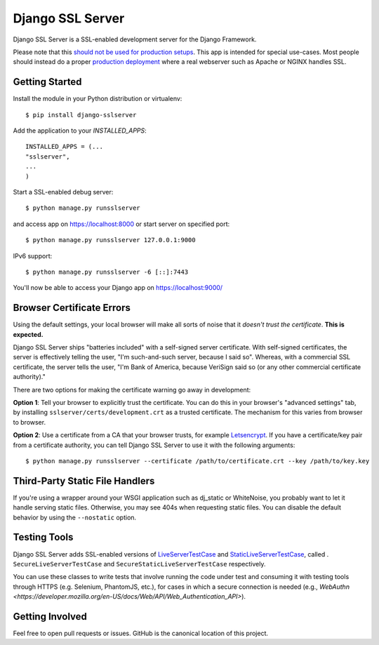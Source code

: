 =================
Django SSL Server
=================

.. image:: https://img.shields.io/pypi/v/django-sslserver.svg
    :target: https://pypi.python.org/pypi/django-sslserver

.. image:: https://img.shields.io/pypi/pyversions/django-sslserver.svg
    :target: https://pypi.python.org/pypi/django-sslserver/

Django SSL Server is a SSL-enabled development server for the Django Framework.

Please note that this `should not be used for production setups
<https://docs.djangoproject.com/en/1.11/ref/django-admin/#runserver>`_. This
app is intended for special use-cases. Most people should instead do a proper
`production deployment
<https://docs.djangoproject.com/en/1.11/howto/deployment/>`_ where a real
webserver such as Apache or NGINX handles SSL.

Getting Started
===============

Install the module in your Python distribution or virtualenv::

  $ pip install django-sslserver

Add the application to your `INSTALLED_APPS`::

  INSTALLED_APPS = (...
  "sslserver",
  ...
  )

Start a SSL-enabled debug server::

  $ python manage.py runsslserver

and access app on https://localhost:8000 or start server on specified port::

  $ python manage.py runsslserver 127.0.0.1:9000
  
IPv6 support::

  $ python manage.py runsslserver -6 [::]:7443

You'll now be able to access your Django app on https://localhost:9000/


Browser Certificate Errors
==========================

Using the default settings, your local browser will make all sorts of noise that it *doesn't trust the certificate*. **This is expected.**

Django SSL Server ships "batteries included" with a self-signed server certificate. With self-signed certificates,
the server is effectively telling the user, "I'm such-and-such server, because I said so". Whereas, with a commercial
SSL certificate, the server tells the user, "I'm Bank of America, because VeriSign said so (or any other commercial certificate authority)."

There are two options for making the certificate warning go away in development:

**Option 1**: Tell your browser to explicitly trust the certificate. You can do this in your browser's "advanced settings"
tab, by installing ``sslserver/certs/development.crt`` as a trusted certificate. The mechanism for this varies from browser to browser.

**Option 2**: Use a certificate from a CA that your browser trusts, for example `Letsencrypt <https://letsencrypt.org>`_.
If you have a certificate/key pair from a certificate authority,
you can tell Django SSL Server to use it with the following arguments::

  $ python manage.py runsslserver --certificate /path/to/certificate.crt --key /path/to/key.key


Third-Party Static File Handlers
================================

If you're using a wrapper around your WSGI application such as dj_static or WhiteNoise, you probably want to let it handle serving
static files. Otherwise, you may see 404s when requesting static files. You can disable the default behavior by using the ``--nostatic``
option.

Testing Tools
=============

Django SSL Server adds SSL-enabled versions of
`LiveServerTestCase <https://docs.djangoproject.com/en/3.2/topics/testing/tools/#liveservertestcase>`_ and
`StaticLiveServerTestCase <https://docs.djangoproject.com/en/3.2/ref/contrib/staticfiles/#django.contrib.staticfiles.testing.StaticLiveServerTestCase>`_, called .
``SecureLiveServerTestCase`` and ``SecureStaticLiveServerTestCase`` respectively.

You can use these classes to write tests that involve running the code under test and consuming it with testing tools through HTTPS (e.g. Selenium, PhantomJS, etc.), for cases in which a secure connection is needed (e.g., `WebAuthn <https://developer.mozilla.org/en-US/docs/Web/API/Web_Authentication_API>`).

Getting Involved
================

Feel free to open pull requests or issues. GitHub is the canonical location of this project.
